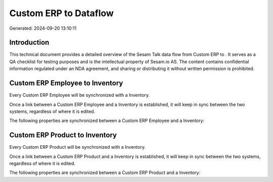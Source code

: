 =======================
Custom ERP to  Dataflow
=======================

Generated: 2024-09-20 13:10:11

Introduction
------------

This technical document provides a detailed overview of the Sesam Talk data flow from Custom ERP to . It serves as a QA checklist for testing purposes and is the intellectual property of Sesam.io AS. The content contains confidential information regulated under an NDA agreement, and sharing or distributing it without written permission is prohibited.

Custom ERP Employee to  Inventory
---------------------------------
Every Custom ERP Employee will be synchronized with a  Inventory.

Once a link between a Custom ERP Employee and a  Inventory is established, it will keep in sync between the two systems, regardless of where it is edited.

The following properties are synchronized between a Custom ERP Employee and a  Inventory:

.. list-table::
   :header-rows: 1

   * - Custom ERP Employee Property
     -  Inventory Property
     -  Data Type


Custom ERP Product to  Inventory
--------------------------------
Every Custom ERP Product will be synchronized with a  Inventory.

Once a link between a Custom ERP Product and a  Inventory is established, it will keep in sync between the two systems, regardless of where it is edited.

The following properties are synchronized between a Custom ERP Product and a  Inventory:

.. list-table::
   :header-rows: 1

   * - Custom ERP Product Property
     -  Inventory Property
     -  Data Type

